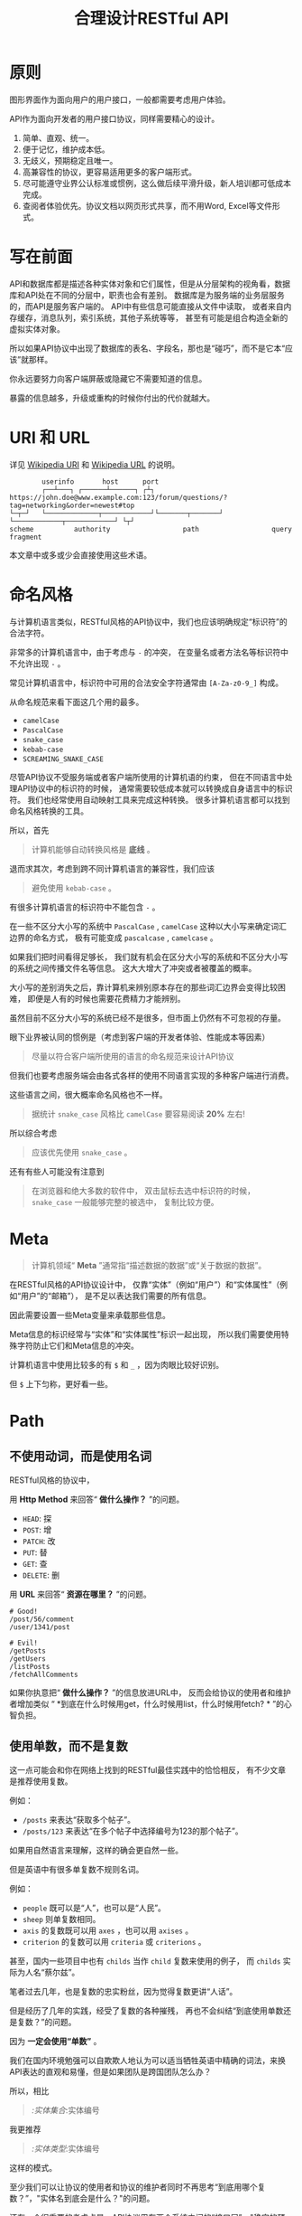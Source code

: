#+title: 合理设计RESTful API
#+OPTIONS: ^:{}

* 原则
图形界面作为面向用户的用户接口，一般都需要考虑用户体验。

API作为面向开发者的用户接口协议，同样需要精心的设计。

1. 简单、直观、统一。
2. 便于记忆，维护成本低。
3. 无歧义，预期稳定且唯一。
4. 高兼容性的协议，更容易适用更多的客户端形式。
5. 尽可能遵守业界公认标准或惯例，这么做后续平滑升级，新人培训都可低成本完成。
6. 查阅者体验优先。协议文档以网页形式共享，而不用Word, Excel等文件形式。

* 写在前面
API和数据库都是描述各种实体对象和它们属性，但是从分层架构的视角看，数据库和API处在不同的分层中，职责也会有差别。
数据库是为服务端的业务层服务的，而API是服务客户端的。
API中有些信息可能直接从文件中读取，
或者来自内存缓存，消息队列，索引系统，其他子系统等等，
甚至有可能是组合构造全新的虚拟实体对象。

所以如果API协议中出现了数据库的表名、字段名，那也是“碰巧”，而不是它本“应该”就那样。

你永远要努力向客户端屏蔽或隐藏它不需要知道的信息。

暴露的信息越多，升级或重构的时候你付出的代价就越大。

* *URI* 和 *URL*
详见 [[https://en.wikipedia.org/wiki/Uniform_Resource_Identifier][Wikipedia URI]] 和 [[https://en.wikipedia.org/wiki/URL][Wikipedia URL]] 的说明。

#+begin_example
          userinfo       host      port
          ┌──┴───┐ ┌──────┴──────┐ ┌┴┐
  https://john.doe@www.example.com:123/forum/questions/?tag=networking&order=newest#top
  └─┬─┘   └─────────────┬────────────┘└───────┬───────┘ └────────────┬────────────┘ └┬┘
  scheme          authority                  path                  query           fragment
#+end_example

本文章中或多或少会直接使用这些术语。

* 命名风格
与计算机语言类似，RESTful风格的API协议中，我们也应该明确规定“标识符”的合法字符。

非常多的计算机语言中，由于考虑与 ~-~ 的冲突，
在变量名或者方法名等标识符中不允许出现 ~-~ 。

常见计算机语言中，标识符中可用的合法安全字符通常由 ~[A-Za-z0-9_]~ 构成。

从命名规范来看下面这几个用的最多。

- ~camelCase~
- ~PascalCase~
- ~snake_case~
- ~kebab-case~
- ~SCREAMING_SNAKE_CASE~

尽管API协议不受服务端或者客户端所使用的计算机语的约束，
但在不同语言中处理API协议中的标识符的时候，
通常需要较低成本就可以转换成自身语言中的标识符。
我们也经常使用自动映射工具来完成这种转换。
很多计算机语言都可以找到命名风格转换的工具。

所以，首先

#+begin_quote
计算机能够自动转换风格是 *底线* 。
#+end_quote

退而求其次，考虑到跨不同计算机语言的兼容性，我们应该

#+begin_quote
避免使用 ~kebab-case~ 。
#+end_quote

有很多计算机语言的标识符中不能包含 ~-~ 。

在一些不区分大小写的系统中 ~PascalCase~ , ~camelCase~
这种以大小写来确定词汇边界的命名方式，
极有可能变成 ~pascalcase~ , ~camelcase~ 。

如果我们把时间看得足够长，
我们就有机会在区分大小写的系统和不区分大小写的系统之间传播文件名等信息。
这大大增大了冲突或者被覆盖的概率。

大小写的差别消失之后，靠计算机来辨别原本存在的那些词汇边界会变得比较困难，
即便是人有的时候也需要花费精力才能辨别。

虽然目前不区分大小写的系统已经不是很多，但市面上仍然有不可忽视的存量。

眼下业界被认同的惯例是（考虑到客户端的开发者体验、性能成本等因素）

#+begin_quote
尽量以符合客户端所使用的语言的命名规范来设计API协议
#+end_quote

但我们也要考虑服务端会由各式各样的使用不同语言实现的多种客户端进行消费。

这些语言之间，很大概率命名风格也不一样。

#+begin_quote
据统计 ~snake_case~ 风格比 ~camelCase~ 要容易阅读 *20%* 左右!
#+end_quote

所以综合考虑

#+begin_quote
应该优先使用 ~snake_case~ 。
#+end_quote

还有有些人可能没有注意到

#+begin_quote
在浏览器和绝大多数的软件中，
双击鼠标去选中标识符的时候， ~snake_case~ 一般能够完整的被选中，
复制比较方便。
#+end_quote

* Meta
#+begin_quote
计算机领域“ *Meta* ”通常指“描述数据的数据”或“关于数据的数据”。
#+end_quote

在RESTful风格的API协议设计中，
仅靠“实体”（例如“用户”）和“实体属性”（例如“用户”的“邮箱”），
是不足以表达我们需要的所有信息。

因此需要设置一些Meta变量来承载那些信息。

Meta信息的标识经常与“实体”和“实体属性”标识一起出现，
所以我们需要使用特殊字符防止它们和Meta信息的冲突。

计算机语言中使用比较多的有 ~$~ 和 ~_~ ，因为肉眼比较好识别。

但 ~$~ 上下匀称，更好看一些。

* Path
** 不使用动词，而是使用名词
RESTful风格的协议中，

用 *Http Method* 来回答“ *做什么操作？* ”的问题。

- ~HEAD~: 探
- ~POST~: 增
- ~PATCH~: 改
- ~PUT~: 替
- ~GET~: 查
- ~DELETE~: 删

用 *URL* 来回答“ *资源在哪里？* ”的问题。

#+begin_example
# Good!
/post/56/comment
/user/1341/post

# Evil!
/getPosts
/getUsers
/listPosts
/fetchAllComments
#+end_example

如果你执意把“ *做什么操作？* ”的信息放进URL中，
反而会给协议的使用者和维护者增加类似
“ *到底在什么时候用get，什么时候用list，什么时候用fetch? * ”的心智负担。

** 使用单数，而不是复数
这一点可能会和你在网络上找到的RESTful最佳实践中的恰恰相反，
有不少文章是推荐使用复数。

例如：
- ~/posts~ 来表达“获取多个帖子”。
- ~/posts/123~ 来表达“在多个帖子中选择编号为123的那个帖子”。

如果用自然语言来理解，这样的确会更自然一些。

但是英语中有很多单复数不规则名词。

例如：
- ~people~ 既可以是“人”，也可以是“人民”。
- ~sheep~ 则单复数相同。
- ~axis~ 的复数既可以用 ~axes~ ，也可以用 ~axises~ 。
- ~criterion~ 的复数可以用 ~criteria~ 或 ~criterions~ 。

甚至，国内一些项目中也有 ~childs~ 当作 ~child~ 复数来使用的例子，
而 ~childs~ 实际为人名“蔡尔兹”。

笔者过去几年，也是复数的忠实粉丝，因为觉得复数更讲“人话”。

但是经历了几年的实践，经受了复数的各种摧残，
再也不会纠结“到底使用单数还是复数？”的问题。

因为 *一定会使用“单数”* 。

我们在国内环境勉强可以自欺欺人地认为可以适当牺牲英语中精确的词法，来换API表达的直观和易懂，但是如果团队是跨国团队怎么办？

所以，相比

#+begin_quote
/:实体集合/:实体编号
#+end_quote

我更推荐

#+begin_quote
/:实体类型/:实体编号
#+end_quote

这样的模式。

至少我们可以让协议的使用者和协议的维护者同时不再思考“到底用哪个复数？”，"实体名到底会是什么？"的问题。

还有一个很重要的考虑点是，API协议用在两个系统之间的“接口层”，"稳定的预期"带来的收益绝不可忽视。

很多时候,

#+begin_quote
唯一即简单。
#+end_quote

#+begin_quote
应竭尽全力消除任何形式的歧义。
#+end_quote

在每个高度聚合的团队内部的应用代码中，其实无所谓使用单数还是复数，甚至使用中文或者拼音都问题不大。
因为不管我们在API协议中不管使用单数还是复数，实际处理业务的程序代码中，我们在变量名、方法名等标识符的命名上，
从“可读性”角度出发，永远无法做到“只使用单数”或者“只使用复数”。

但是，

#+begin_quote
无论如何，我们都不应该把自身系统中不合理的设计或者小圈子内产生的妥协传播到他系统中去。
#+end_quote

#+begin_example
# Good!
/post/56/comment
/user/1341/post

# Bad!
/posts/56/comments
/users/1341/posts
#+end_example

** 一致的模式
#+begin_quote
/:实体类型/:实体编号/:实体类型/:实体编号...
#+end_quote

可以用如下URL的组织方式表达实体之间的关系。

#+begin_example
// 下方URL都由相同的实体类型构成，但两个URL表达的含义是不一样的。
/tag/456/post // 从所有的标签中，找到编号为456的标签，并找到拥有该标签的所有帖子。
/post/123/tag // 从所有的帖子中，找到编号为123的帖子，并检索该帖子的所有标签。
#+end_example

我们每天都在使用的域名其实也是这种方式组织信息的。

只不过域名是从后到前缩小领域，URL是从前到后缩小领域。

#+begin_quote
news.baidu.com. 所有商业类型网站中的，百度公司的，新闻频道。
#+end_quote

希望上面这个域名语义拆解，对你有帮助。

** 不使用修饰词
不要对资源实体对象进行修饰描述。

如果没有这项限制，你很难阻止你的团队的成员在将来定义出
~postItems~ 、 ~postEntitis~ 、 ~commentObjects~ 等千奇百怪的命名，
最后导致你的团队成员们会花费大把的时间互相核对命名。

#+begin_example
# Good!
/user // 所有用户
/tag // 所有标签

# Evil!
/userList // List是废话
/tagItems // Items是废话
#+end_example

* Header
对于HTTP报文，Header本身即是Meta信息，例如:
~Authorization~, ~Content-Type~, ~User-Agent~ 等。

在HTTP协议中定义的标准Header之外，我们多少都需要自定义一些Header。

我们可以在[[https://www.iana.org/assignments/message-headers/message-headers.xml][IANA官方]]查看所有标准的HTTP头，
以及目前被列为提案并有可能成为标准的头。

[[https://en.wikipedia.org/wiki/List_of_HTTP_header_fields][Wikipedia的List of HTTP header fields]]也是比较好的参考资料。

** 关于 ~X-~ 开头的Header
[[https://datatracker.ietf.org/doc/html/rfc6648][RFC6648]]中已明确废弃自定义Header以 ~X-~ 开头的推荐。

随着该RFC的普及，我们可以期待不会再产生似标准又非标准的 ~X-~ 开头的Header。

但是市面上已经有大量的软件使用了 ~X-~ ，它们成为了“事实上的标准”。

对于我们更重要的是，了解了这样的RFC产生的背景之后不再继续产生，
同时又要克制地使用这些Header。

建议任何RESTful API协议文档中，单独维护该类型的自定义Header列表。

本文档中使用的 ~X-~ 开头的Header如下。

| Header          | 值              | 含义                             |
|-----------------+-----------------+----------------------------------|
| ~X-Total-Count~ | 大于等于0的整数 | 服务端查询到的满足条件的记录总数 |
| ~X-Request-Id~  | [[https://en.wikipedia.org/wiki/Universally_unique_identifier#Version_4_(random)][UUID v4]]         | 客户端单次请求的唯一标识         |

** ~X-Total-Count~
:PROPERTIES:
:CUSTOM_ID: x-total-count
:END:
在客户端需要展示总记录个数，总页数等场景下，需要知道记录的总数。

通过=Response Header=中的=X-Total-Count=字段返回该信息。

#+begin_example
// X-Total-Count: 21
#+end_example

由于数据量很少，一次响应可以返回所有数据时，也可以通过“是否出现X-Total-Count字段”使客户端能够判断自己是否获取到所有数据。

** =X-Request-Id=
:PROPERTIES:
:CUSTOM_ID: x-request-id
:END:
客户端发起的每个请求的唯一标识。在大型系统中可以用来关联不同子系统之间的日志。监控及排查故障时大有用途。

#+begin_example
X-Request-Id: 83fbbb94-ae84-4853-bf6c-613a12bfaf32
#+end_example

* Query
:PROPERTIES:
:CUSTOM_ID: query
:END:
** URL Encode
:PROPERTIES:
:CUSTOM_ID: url-encode
:END:
严格来讲应该按照[[https://datatracker.ietf.org/doc/html/rfc3986][RFC
3986]]进行编码，具体规则可以参考[[https://en.wikipedia.org/wiki/Percent-encoding][URL
Encode]]。

但如果你记不住可以按照下面规则。

*"值"中如果出现英文字母和数字以外的其他字符，一律需要=URL Encode=。*

大多数Web框架都可以自动解码。

当前文章中，为了演示目的，不会一一进行=URL Encode=。

** 数组
:PROPERTIES:
:CUSTOM_ID: 数组
:END:
*使用=repeat=模式*

#+begin_example
/user?age=21&age=23&age=25
#+end_example

重复使用相同的字段指定不同的值来表示数组。

#+begin_quote
Why?
#+end_quote

该表达形式虽然不是最精炼的，但实际实践中问题较最少。

使用遵守[[https://datatracker.ietf.org/doc/html/rfc6570][URI Template -
rfc6570]]的工具编码解码时完美兼容。

其他理由见以下几例*不使用*格式。

*不使用=application/x-www-form-urlencoded=*

#+begin_example
/user?age[]=21&age[]=23&age[]=25
#+end_example

#+begin_quote
Why?
#+end_quote

现代主流浏览器端流行框架的解决方案中几乎全面放弃默认以该格式提交数据，而是建议让开发者使用=application/json=。

遵守=OpenAPI=标准的=Swagger=中也不支持该格式，见[[https://swagger.io/specification/#parameter-object][参数对象]]一节。
如果你希望团队的API协议通过=Swagger=等工具变成在线可查的文档，那坚决不要使用该格式。

*不使用=comma=模式*

#+begin_example
/user?age=21,23,25
#+end_example

#+begin_quote
Why?
#+end_quote

值部分可能会出现包含“,”逗号或“&”与号的内容。

虽然这部分可以通过=URL Encode=解决，但事情并没有那么简单。
包括=Spring=在内的诸多服务端Web框架为了开发者便利会自动=URL Decode=，服务端工程师会获取到有别于客户端意图的数据。
除非客户端和服务端工程师通过协商两次=URL Encode=来规避这个问题，但两次=URL Encode=在双方都会增加额外成本。
因为它们都需要特殊对待。

** 过滤 - 比较运算符
:PROPERTIES:
:CUSTOM_ID: 过滤---比较运算符
:END:
| 符号 | 含义                 |
|------+----------------------|
| =    | 等于                 |
| !=   | 不等于               |
| >=   | 大于等于             |
| <=   | 小于等于             |
| %=   | 模糊匹配（前缀匹配） |

#+begin_example
GET /user?age>=25&age<=31&job!=writer&sex=male&name%=Mike
#+end_example

#+begin_quote
为什么没有“大于，小于，前后模糊”等？
#+end_quote

网络上也确实能够找到利用例如“eq, ne, lt, le, gt,
ge”的保留字来描述“等于、不等于、小于、小于等于、大于、大于等于”的方案。

其实希望通过=query=参数构造这般复杂的查询条件时，你的查询条件很有可能变得进一步复杂，
以上列举的仅仅是比较运算符，除了这些，或许你还需要定义逻辑运算符或如“in”等关系运算符。

当问题域的确扩展到这个地步的时候，相比在=query=参数上做文章，实现适用于=query=的=DSL=可能更佳划算，但上升到=DSL=，我们就需要考虑它的完备性，甚至它有可能需要等价于=SQL=，定义是一方面，还需要解决解析层面的实现以及使用成本。如果你天真地相信其他工程师愿意学习和使用半成品的=DSL=，那么你极有可能低估了其他“工程师的洁癖和对通用标准的向往”。

#+begin_quote
在实际软件工程实践中，我们永远在利用有限的资源，去解决有限的问题，而不是不计代价地去解决所有的假想问题。
#+end_quote

如果你仍然纠结上方表格中“只有大于等于，没有大于”的问题，不妨试着用以下方法多定义几个=Meta=字段。

#+begin_example
?[ `$eq` | `$ne`| `$lt` | `$le` | `$gt` | `$ge` ].{field}={value}&...
#+end_example

例如

#+begin_example
GET /user?$gt.age=21&$ne.age=25&$lt.age<=31&$ne.job=writer&sex=male
#+end_example

** 排序 - =$sort=
:PROPERTIES:
:CUSTOM_ID: 排序---sort
:END:
| 参数    | 值                                                             |
|---------+----------------------------------------------------------------|
| =$sort= | 英文“=,=”分割，默认正序，英文“=-=”倒序。顺序影响排序结果。 |

#+begin_example
GET /user?$sort=-age,sex,-job
#+end_example

** 搜索 - =$keyword=
:PROPERTIES:
:CUSTOM_ID: 搜索---keyword
:END:
有一些检索场景是没有办法明确指定具体字段，甚至是实体资源类型。

例如，检索标题、摘要或者内容中包含某种关键词的所有帖子的场景。(无法事先知道匹配哪个字段)

#+begin_example
GET /post?$keyword=网络防火墙
#+end_example

再比如，检索包含某种关键词的所有多媒体（图像、音频、视频等）。（无法事先知道匹配哪个类型的实体）

#+begin_example
GET /media?$keyword=加菲猫
#+end_example

由于关键词也有可能包含特殊符号，因此希望支持数组时最好也使用[[#value_array][数组]]一节中的规则。

#+begin_example
GET /media?$keyword=加菲猫&$keyword=拉布拉多
#+end_example

正常来讲，这种场景一般是在服务端搜索引擎方案下完成分词和检索操作。

** 分页 - =$page=和=$count=（推荐）
:PROPERTIES:
:CUSTOM_ID: 分页---page和count推荐
:END:
| 参数     | 值     | 含义                   | 默认值   |
|----------+--------+------------------------+----------|
| =$page=  | 正整数 | 页码                   | 1        |
| =$count= | 正整数 | 单次可查询的最大记录数 | 协商确定 |

客户端未给定=$page=参数时，服务端按照默认值处理（必须）。

也可与客户端协商=$page=不可为空，如果为空以=400=的异常响应请求（可选）。

不管客户端是否给定=$count=，服务端无论如何都要设定合理的默认值（必须）。

=$count=的取值过大，会导致服务端处理的单个请求时内存占用过大，即使服务端能够处理，网络传输也有可能成为瓶颈点，或客户端无法处理。

服务端从技术实现上，也不应该假设所有客户端都是“合法的”客户端。

对于“合法的”客户端而言，一旦服务端确定下来该最大值，它就可以根据实际情况在不超过最大值的前提下灵活改变=$count=的取值。

目前由用户自己指定每页记录数的用户界面实现也比较常见。

出现该请求参数的组合时，服务端通常需要同时返回=X-Total-Count=。

** 分页 - =$offset=和=$limit=
:PROPERTIES:
:CUSTOM_ID: 分页---offset和limit
:END:
| 参数      | 值              | 含义                                           | 默认值   |
|-----------+-----------------+------------------------------------------------+----------|
| =$offset= | 大于等于0的整数 | 偏移量。表示本次被查询集合之前偏移多少个记录。 | 0        |
| =$limit=  | 正整数          | 单次可查询的最大记录数                         | 协商确定 |

该组合与=$page=和=$count=的组合完全等价，可相互无损转换。

区别只是相比=$page=和=$count=，没那么讲“人话”，但更偏向数据库的原始语义。

同样，需要同时返回=X-Total-Count=。

** 分页 - =$cursor=和=$count=
:PROPERTIES:
:CUSTOM_ID: 分页---cursor和count
:END:
| 参数                         | 值     | 含义                                 | 默认值           |
|------------------------------+--------+--------------------------------------+------------------|
| =$cursor=或=$cursor.{field}= | 正整数 | 上一次被查询集合最后一个记录的唯一键 | 无该参数，或为空 |
| =$count=或=$limit=           | 正整数 | 单次可查询的最大记录数               | 协商确定         |

在数据量过大的系统中，服务端极有可能无法根据请求中的查询条件向客户端返回=X-Total-Count=。

通常在使用关系型数据库的情况下，由于排序和获取子集的计算是数据库系统中完成，=X-Total-Count=的信息是需要多查询一次数据库才能获取到，并且是性能损耗非常大的操作。
这一看似简单的操作，在数据规模超过一定量级之后，从性能损耗和查询时长的角度来看，会变得不可能。

这样数据规模的系统，如果同时还具有数据更新非常活跃的特征，"某种特征的数据集合的精确总数"有可能是上百万、上千万甚至上亿为基础的数据以每秒数万、数十万个的速率发生变化的数值。

我们即便能够通过技术手段独立计算符合某种特征的数据集合不那么实时和精确的大小数值，把不同特征组合数及相应的技术成本放在一起考虑的的时候，很快会发现这样做明显是投入产出不成比例的亏本买卖。

在超过一定数量级之后，实时精确的“总数”，对用户也没有小数量级时那么有参考价值。

为了方便理解，在这里使用少量模拟的数据进行说明。

=$cursor=表示第二次查询的游标位置。

| =$cursor.id= | Id  | Name     | Age | Sex |
|--------------+-----+----------+-----+-----|
|              | 35  | XiaoMing | 36  | M   |
|              | 23  | ZhangSan | 33  | M   |
|              | 5   | LiSi     | 31  | M   |
|              | 27  | SunQi    | 31  | F   |
| -->          | 67  | ZhaoLiu  | 29  | M   |
|              | 17  | MeiMei   | 26  | F   |
|              | 29  | ZhengShi | 24  | M   |
|              | 31  | ZhouBa   | 24  | F   |
|              | 19  | WangWu   | 22  | F   |
|              | 41  | MeiMei   | 19  | F   |
| ...          | ... | ...      | ... | ... |

假设客户端为了获取以上集合，第一次查询通过如下参数请求，获取前5个。

#+begin_src sh
# 年龄倒序，性别正序（M-F），最多一次取5个。
/person?$sort=-age&$sort=sex&$count=5
# 该请求将查询到Id为35, 23, 5, 27, 67的记录。
#+end_src

客户端在首次查询之后，由于尚未获得游标之后记录的信息，也就是Id为17的记录以及之后的记录，
因此无法告知服务端下一次查询应该从Id为17的记录开始查询，只能告知服务端相同查询条件下，上一次查询游标截止的位置。

那么，第二次请求中客户端通过如下参数获得后续的数据集。

#+begin_src sh
/person?$sort=-age&$sort=sex&$count=5$cursor.id=67
#+end_src

这时，服务端根据排序规则和游标信息，可查询第二次查询对应的5条记录。

#+begin_src sql
SELECT t.*, c.*
FROM person t 
CROSS JOIN (SELECT * FROM person WHERE id = 67) c
WHERE (
    t.age < c.age
) OR (
    t.age = c.age AND t.sex < c.sex
) OR (
    t.age = c.age AND t.sex = t.sex AND t.id <= c.id
)
ORDER BY t.age DESC, t.sex DESC, t.id DESC
LIMIT 1, 5
#+end_src

如果数据集可以提供唯一ID，可以不为=$cursor=指定字段名。

#+begin_src sh
/person?$sort=-age&$sort=sex&$count=5$cursor=67
#+end_src

当数据集并不包含唯一ID字段时，我们不得不使用多个字段的组合来确定记录的“唯一键”，
这时我们无论如何都要向服务端提供构成“唯一键”的字段信息。

例如

#+begin_src sh
/person?$sort=-age&$sort=sex&$count=5$cursor.age=29&$cursor.sex=M&$cursor.name=ZhaoLiu
#+end_src

当然，这种情况下数据库查询语句也需要相应地进行修改。

所以，比较推荐=$cursor=始终以=$cursor.{字段名}=格式传递信息，保持一致性。

除此之外，在这种场景下，客户端如果有用户界面，那么它的分页查询的形式很有可能是点击“加载更多”按钮，或者滚动加载的形式。

这时，尽管客户端不再需要精确的=X-Total-Count=的信息，但仍然需要知道“是否有更多”。

虽然我们也可以允许例如=X-Has-More=这样的自定义头，但尽最大努力不增加非标准的自定义头的原则的角度，我们完全可以利用=X-Total-Count=头来达到相同的效果。

因为客户端只是想知道“是否有更多”，所以服务端和客户端完全可以协商，一旦有更多数据就保证响应头中的=X-Total-Count=大于0（例如1）或者大于=$count=值（例如=$count + 1=）来表达=X-Has-More=的含义。

* 状态码
:PROPERTIES:
:CUSTOM_ID: 状态码
:END:
[[https://tools.ietf.org/html/rfc2616][HTTP1.1]]一共定义了如下的状态码，总共41个。

| 系列 | 含义       | 取值范围 | 个数 |
|------+------------+----------+------|
| 1xx  | 信息       | 100-101  | 2个  |
| 2xx  | 成功       | 200-206  | 7个  |
| 3xx  | 重定向     | 300-307  | 8个  |
| 4xx  | 客户端错误 | 400-417  | 18个 |
| 5xx  | 服务端错误 | 500-505  | 6个  |

#+begin_quote
如果计划遵守http1.1协议,
最好不要使用422等其他协议规范中定义的状态吗，兼容性会得到最大保障。
#+end_quote

使用标准化的状态码你至少会在以下几个方面收益。

#+begin_quote
1. 业界通用标准是成本最低的沟通手段。
2. 程序设计上更容易进行抽象和分治，通过AOP等设计模式可以让代码更简洁。
3. 反应真实情况的WEB服务日志，让你的监控和统计会变的更加轻松愉快。
#+end_quote

大部分RESTful风格的API并不需要使用这么多的状态码。

WEB服务器或框架会帮助我们处理一部分，但不会处理全部，服务端和客户端多少都有一定的实现成本。

需要根据实际需求实现，也正因为不会在所有=Endpoint=上实现全部，所以一定需要协议说明文档。

比较常用的如下。

| Code | 默认返回文本       | 说明                                                                                            |
|------+--------------------+-------------------------------------------------------------------------------------------------|
| 200  | OK                 | 可以代表其他成功状态。                                                                          |
| 201  | Created            | 注意区分这个“创建成功”和下一个202的“提交成功”。                                                 |
| 202  | Accepted           | 异步或事件驱动方式的系统中非常有用。比如支付请求提交成功。                                      |
| 204  | No Content         | 除了删除，其他情况一般都应该返回Body。                                                          |
| 302  | Found              | 临时重定向，经常用来应对会话超时。但如果想遵守严格的http1.1协议，你应该使用307。                |
| 307  | Temporary Redirect | 见302                                                                                           |
| 304  | Not Modified       | 对于调用频率非常高，应用了服务端缓存技术的API来讲要使用此状态码告知客户端使用的是缓存中的数据。 |
| 400  | Bad Request        | 可以代表其他。见[[#异常][异常]]                                                                 |
| 401  | Unauthorized       | 身份验证未通过。                                                                                |
| 403  | Forbidden          | 权限验证未通过。                                                                                |
| 404  | Not found          | 请求的资源不存在。                                                                              |
| 409  | Conflict           | 资源冲突。                                                                                      |

永远不要在发生服务端异常的时候，假装没有发生服务端异常，用=2XX=,
=4XX=系列状态码响应客户端。

客户端自然拥有关于请求的所有知识，如果确实发生了客户端错误，用户结合客户端相应的提示知道如何“修正”这样的错误，或者客户端能够引导用户如何才能从“错误”中得到“解救”。
但如果在发生服务端异常的时候，响应了=2XX=，=4XX=，客户端由于不掌握关于服务端实现细节的知识，将会完全不知道该如何处理这样的异常。

客户端一般会直接面向终端用户，而用户并不关心服务端到底是数据库发生异常，还是机房之间的网络设备发生故障，还是文件系统已经达到存储上限。
即便客户端根据状态码在技术实现层面能够判断出大概，也只能给用户展示“服务繁忙”，"网络异常"等笼统的信息。
再则客户端程序代码中需要包含大量应付服务端实现细节的内容，本身也不符合“尽量向上一层屏蔽它所不关心的内部实现细节”的分层原则。
向客户端暴露过多能够猜测服务端实现细节的信息，从安全角度也存在隐患。

*永远不要返回5XX！这是向所有客户端广播“我的架构方案很糟糕！我的服务运维能力极差！”的行为。*

客户端是否实现友好的5XX的用户界面，不应该成为服务端是否可以返回5XX异常的判断条件。
这样的用户界面无论多么友好，它们终究是迫不得已的“应付”，客户端也好，用户也好，面对这种异常无论如何都无法自行解决。

网络、CPU、内存、磁盘天然哪个都有可能成为瓶颈和故障点。

我们应该通过充分了解自身服务的稳定性、性能瓶颈，完善监控和灾备方案，不断提升架构的健壮性来达到“不响应5XX”的目的，而不是“假装成功”，"甩锅"或“踢皮球”。

实事求是地响应5XX，实事求是地记录日志，在前期查缺补漏、完善监控，找到并加固整体系统的脆弱点有很重要的意义。

* 异常
:PROPERTIES:
:CUSTOM_ID: 异常
:END:
** 401 - 身份验证未通过
:PROPERTIES:
:CUSTOM_ID: 身份验证未通过
:END:
#+begin_example
Status Code: 401 Unauthorized
#+end_example

很多年前以网站多以服务端渲染为主，当Cookie或Session建立的会话失效时，会通过3XX响应重定向浏览器访问登录界面。

如今，越来越多的Web应用使用异步请求完成登录的操作，不再依赖服务端来完成此类重定向。
因为Javascript没有权限读取=3XX=响应中的=Location=，所以浏览器应用也无法使浏览器访问（浏览器地址栏变成）=Location=头中指定的地址。

同时，现代的Web前端应用多数都会使用前端路由，而不是服务端路由。
这意味着服务端不再需要，从分工和职责边界的角度来看，也不应掌握关于前端路由表相关的设计细节。

（前端路由表指的是浏览器地址栏中出现的地址的路由表，并非API地址的路由表）

在变更比较频繁的应用中，更是如此。
从服务端开发者的角度，始终及时维护时刻变化但自身又完全用不着的前端路由信息非常不合理。
从浏览器端开发者的角度，每次变更路由信息，都需要带上服务端的开发人员一起修改代码，也会大大降低开发效率。

因此，在使用的前端路由技术的Web应用中，如果条件允许，应尽可能把身份验证未通过时的=3XX=重定向的实现修改为=401=的响应。

如果创建会话（登陆）的API的地址为动态的，或者不希望前端应用代码中硬编码该地址，可以使用=Location=返回该地址。

#+begin_example
Status Code: 401 Unauthorized
Location: /login
#+end_example

** 403 - 权限验证未通过
:PROPERTIES:
:CUSTOM_ID: 权限验证未通过
:END:
#+begin_example
Status Code: 401 Unauthorized
#+end_example

- Authorize一般指对特定的资源授予权限的行为
- Authenticate一般指授予特定身份的行为

在一个系统中拥有某一种身份，不等同于对该系统中任何资源都有访问权限。

这像你是学生可以进入学校，可以进入教室，但是你不能到校长办公室自习。

相比=401=表示“身份验证”未通过，=403=的响应表示“身份验证”可能通过并且服务端也能够识别请求，但是因为权限不足拒绝客户端获取资源。

** 404 - 资源不存在
:PROPERTIES:
:CUSTOM_ID: 资源不存在
:END:
#+begin_example
Status Code: 404 Not Found
#+end_example

** 409 - 资源冲突
:PROPERTIES:
:CUSTOM_ID: 资源冲突
:END:
#+begin_example
Status Code: 409 Conflict
#+end_example

=PUT=原本用来完成“替换”的操作，但也有不少应用会用PUT来创建路径事先确定的对象（例如图片、视频、压缩文件等），这时如果资源已被创建，就会用=409=响应客户端，表示资源已存在无法覆盖。

除此之外，实体数据的多个字段构成“唯一键”的情况下，=POST=来创建新对象也有可能产生冲突，此时也可以使用=409=。

=409=响应时，一般是比较明确客户端可以通过变更部分请求内容重新请求来“修复”这样的冲突。

如果客户端仅靠=409=状态码来修正冲突，推荐使用400来响应，并且通过=Body=告知客户端冲突的原因或细节。

** 400 - 其他客户端异常
:PROPERTIES:
:CUSTOM_ID: 其他客户端异常
:END:
凡是需要具体内容才能够描述清楚的客户端异常应该都使用=400=响应，并且=Body=按照如下格式。

#+begin_example
{
    "code": "E611", // 可枚举的错误码，类型和值均可以通过协商定义
    "msg": "Form fields vailidation is failed.",
    "field": [ // 可选。描述出现异常的具体字段。
        {
            "key": ["password"], // 表示请求中字段位置的key(json)的数组
            "msg": "Password is too short."
        },
        {
            "key": ["mobile"],
            "msg": "The phone number you entered is not valid."
        }
        {
            "key": ["contact", "email"],
            "msg": "Email address can not be longger than {length} characters.",
            // 可选。通过这种方式可以与国际化方案结合，此时msg为msgid，客户端与服务端共享该msgid信息。
            "vars": {
                length: 100,
            }
        },
        {
            "key": ["contact", "email"], // 相同的key出现多个异常时，采用平铺方式而不是嵌套数组方式。
            "msg": "Email address can only contain {allowed}.",
            "vars": {
                allowed: "letters (a-z), numbers (0-9), and periods (.), and @",
            }
        },
    ]
}
#+end_example

* 版本化
:PROPERTIES:
:CUSTOM_ID: 版本化
:END:
使用[[https://semver.org/][Semantic Versioning]]。

版本化会为新旧并存、无损重构、平滑升级、请求分发、流量控制等创造很多便利条件，同时也为=API=的用户提供方便。

在=Path=中包含=MAJOR=位来表示协议架构或=Schema=层面的版本。

该版本为协议架构，而非应用程序的架构，程序架构升级和API协议结构并不是一回事。

例如，改变了身份验证、权限验证方式，废弃了一些用户已经在使用的=Header=，改变了=Body=的基本结构等向后不兼容的变更为协议架构层面。

这种改变的特点是会影响所有或者很大一部分既有的API调用，这时应该在另一个=MAJOR=版本路径上部署新的=API=。

#+begin_example
/rest/v1/...
/api/v3/...
#+end_example

在=Query=中用=$ver=参数指定完整版本，未包含时始终调用最新版本。

#+begin_example
/rest/v1/posts/123?$ver=v1.1.0
/rest/v1/posts/123?$ver=v1.1.5
#+end_example

* TODO
:PROPERTIES:
:CUSTOM_ID: todo
:END:
https://hanzhixing.gitbooks.io/better-restful-api-design/
